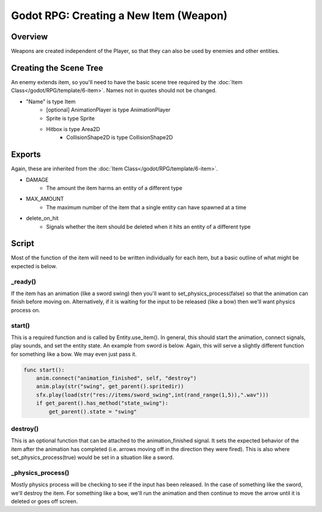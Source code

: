 Godot RPG: Creating a New Item (Weapon)
================================================

Overview
------------

Weapons are created independent of the Player, so that they can also be used by
enemies and other entities.

Creating the Scene Tree
-------------------------

An enemy extends item, so you'll need to have the basic scene tree 
required by the :doc:`Item Class</godot/RPG/template/6-item>`.  Names not in quotes should not be changed.

* "Name" is type Item
    * [optional] AnimationPlayer is type AnimationPlayer
    * Sprite is type Sprite 
    * Hitbox is type Area2D
        * CollisionShape2D is type CollisionShape2D

Exports
----------
Again, these are inherited from the :doc:`Item Class</godot/RPG/template/6-item>`.  

* DAMAGE
    * The amount the item harms an entity of a different type
* MAX_AMOUNT
    * The maximum number of the item that a single entity can have spawned at a time
* delete_on_hit
    * Signals whether the item should be deleted when it hits an entity of a different type

Script
--------

Most of the function of the item will need to be written individually for each item, but a 
basic outline of what might be expected is below.

_ready()
^^^^^^^^^
If the item has an animation (like a sword swing) then you'll want to set_physics_process(false) so that the 
animation can finish before moving on.  Alternatively, if it is waiting for the input to be released 
(like a bow) then we'll want physics process on.

start()
^^^^^^^^
This is a required function and is called by Entity.use_item().  In general, this should start 
the animation, connect signals, play sounds, and set the entity state.  An example from sword is 
below.  Again, this will serve a slightly different function for something like a bow.  We may 
even just pass it.

.. code-block:: gdscript

    func start():
        anim.connect("animation_finished", self, "destroy")
        anim.play(str("swing", get_parent().spritedir))
        sfx.play(load(str("res://items/sword_swing",int(rand_range(1,5)),".wav")))
        if get_parent().has_method("state_swing"):
            get_parent().state = "swing"

destroy()
^^^^^^^^^^
This is an optional function that can be attached to the animation_finished signal.  It sets 
the expected behavior of the item after the animation has completed (i.e. arrows moving off 
in the direction they were fired).  This is also where set_physics_process(true) would be set 
in a situation like a sword.

_physics_process()
^^^^^^^^^^^^^^^^^^^
Mostly physics process will be checking to see if the input has been released.  In the case 
of something like the sword, we'll destroy the item.  For something like a bow, we'll run the 
animation and then continue to move the arrow until it is deleted or goes off screen.


